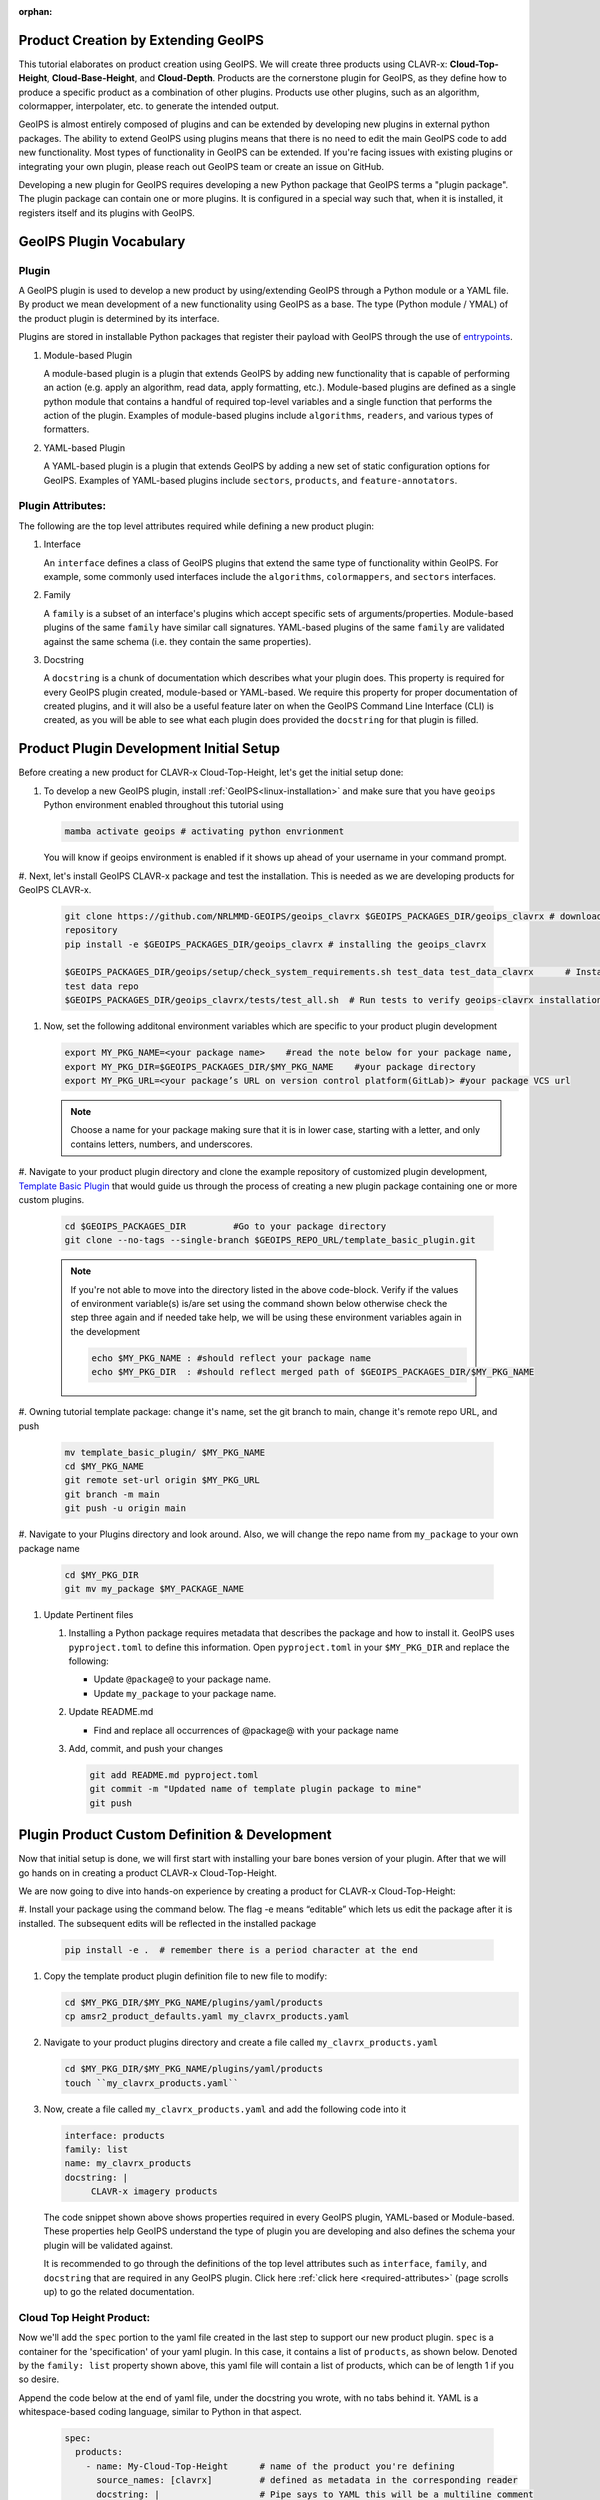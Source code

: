 :orphan:

Product Creation by Extending GeoIPS
************************************

This tutorial elaborates on product creation using GeoIPS. We will create three products
using CLAVR-x: **Cloud-Top-Height**, **Cloud-Base-Height**, and **Cloud-Depth**. Products
are the cornerstone plugin for GeoIPS, as they define how to produce a specific product as
a combination of other plugins. Products use other plugins, such as an algorithm, colormapper,
interpolater, etc. to generate the intended output.

GeoIPS is almost entirely composed of plugins and can be extended by developing new plugins in
external python packages. The ability to extend GeoIPS using plugins means that there is no
need to edit the main GeoIPS code to add new functionality.  Most types of functionality in
GeoIPS can be extended. If you're facing issues with existing plugins or integrating your
own plugin, please reach out GeoIPS team or create an issue on GitHub.

Developing a new plugin for GeoIPS requires developing a new Python package that GeoIPS
terms a "plugin package". The plugin package can contain one or more plugins. It is
configured in a special way such that, when it is installed, it registers itself and its plugins
with GeoIPS.

.. _plugin-vocabulary:

GeoIPS Plugin Vocabulary
************************

Plugin
------
A GeoIPS plugin is used to develop a new product by using/extending GeoIPS through a Python module or a
YAML file. By product we mean development of a new functionality using GeoIPS as a base.
The type (Python module / YMAL) of the product plugin is determined by its interface.

Plugins are stored in installable Python packages that register their payload with
GeoIPS through the use of
`entrypoints <https://packaging.python.org/en/latest/specifications/entry-points/>`_.

#. Module-based Plugin

   A module-based plugin is a plugin that extends GeoIPS by adding new
   functionality that is capable of performing an action (e.g. apply an algorithm,
   read data, apply formatting, etc.).  Module-based plugins are defined as a
   single python module that contains a handful of required top-level variables and
   a single function that performs the action of the plugin. Examples of
   module-based plugins include ``algorithms``, ``readers``, and various types of
   formatters.

#. YAML-based Plugin

   A YAML-based plugin is a plugin that extends GeoIPS by adding a new set of
   static configuration options for GeoIPS.  Examples of YAML-based plugins include
   ``sectors``, ``products``, and ``feature-annotators``.

.. _required-attributes:

Plugin Attributes:
------------------

The following are the top level attributes required while defining a new product plugin:

#. Interface

   An ``interface`` defines a class of GeoIPS plugins that extend the same type of
   functionality within GeoIPS. For example, some commonly used interfaces include the
   ``algorithms``, ``colormappers``, and ``sectors`` interfaces.

#. Family

   A ``family`` is a subset of an interface's plugins which accept specific sets of
   arguments/properties. Module-based plugins of the same ``family`` have similar call
   signatures. YAML-based plugins of the same ``family`` are validated against the same
   schema (i.e. they contain the same properties).

#. Docstring

   A ``docstring`` is a chunk of documentation which describes what your plugin does. This
   property is required for every GeoIPS plugin created, module-based or YAML-based. We
   require this property for proper documentation of created plugins, and it will also be
   a useful feature later on when the GeoIPS Command Line Interface (CLI) is created, as
   you will be able to see what each plugin does provided the ``docstring`` for that plugin
   is filled.

.. _plugin-development-setup:

Product Plugin Development Initial Setup
****************************************

Before creating a new product for CLAVR-x Cloud-Top-Height, let's get the initial setup done:

#. To develop a new GeoIPS plugin, install :ref:`GeoIPS<linux-installation>` and make sure that
   you have ``geoips`` Python environment enabled throughout this tutorial using

   .. code-block:: shell

    mamba activate geoips # activating python envrionment

   You will know if geoips environment is enabled if it shows up ahead of your username in your command prompt.

#. Next, let's install GeoIPS CLAVR-x package and test the installation. This is needed as we are developing products
for GeoIPS CLAVR-x.

   .. code-block:: shell

    git clone https://github.com/NRLMMD-GEOIPS/geoips_clavrx $GEOIPS_PACKAGES_DIR/geoips_clavrx # download the remote
    repository
    pip install -e $GEOIPS_PACKAGES_DIR/geoips_clavrx # installing the geoips_clavrx

    $GEOIPS_PACKAGES_DIR/geoips/setup/check_system_requirements.sh test_data test_data_clavrx      # Install the clavrx
    test data repo
    $GEOIPS_PACKAGES_DIR/geoips_clavrx/tests/test_all.sh  # Run tests to verify geoips-clavrx installation

#. Now, set the following additonal environment variables which are specific to your product plugin development

   .. code-block:: shell

      export MY_PKG_NAME=<your package name>    #read the note below for your package name,
      export MY_PKG_DIR=$GEOIPS_PACKAGES_DIR/$MY_PKG_NAME    #your package directory
      export MY_PKG_URL=<your package’s URL on version control platform(GitLab)> #your package VCS url

   .. NOTE::
    Choose a name for your package making sure that it is in lower case, starting with a letter,
    and only contains letters, numbers, and underscores.

#. Navigate to your product plugin directory and clone the example repository of customized plugin development,
`Template Basic Plugin <https://github.com/NRLMMD-GEOIPS/template_basic_plugin/tree/main>`_ that would guide us through
the process of creating a new plugin package containing one or more custom plugins.

   .. code-block:: shell

      cd $GEOIPS_PACKAGES_DIR         #Go to your package directory
      git clone --no-tags --single-branch $GEOIPS_REPO_URL/template_basic_plugin.git

   .. NOTE::
    If you're not able to move into the directory listed in the above code-block. Verify if the values of
    environment variable(s) is/are set using the command shown below otherwise check the step three again
    and if needed take help, we will be using these environment variables again in the development

    .. code-block:: shell

      echo $MY_PKG_NAME : #should reflect your package name
      echo $MY_PKG_DIR  : #should reflect merged path of $GEOIPS_PACKAGES_DIR/$MY_PKG_NAME

#.  Owning tutorial template package: change it's name, set the git branch to main, change it's remote repo URL, and
push

    .. code-block:: shell

       mv template_basic_plugin/ $MY_PKG_NAME
       cd $MY_PKG_NAME
       git remote set-url origin $MY_PKG_URL
       git branch -m main
       git push -u origin main

#. Navigate to your Plugins directory and look around. Also, we will change the repo name from ``my_package`` to your
own package name

   .. code-block:: shell

      cd $MY_PKG_DIR
      git mv my_package $MY_PACKAGE_NAME

#. Update Pertinent files

   #. Installing a Python package requires metadata that describes the package and how to
      install it. GeoIPS uses ``pyproject.toml`` to define this information. Open ``pyproject.toml``
      in your ``$MY_PKG_DIR`` and replace the following:

      * Update ``@package@`` to your package name.
      * Update ``my_package`` to your package name.

   #. Update README.md

      * Find and replace all occurrences of @package@ with your package name

   #. Add, commit, and push your changes

      .. code-block:: shell

         git add README.md pyproject.toml
         git commit -m "Updated name of template plugin package to mine"
         git push

Plugin Product Custom Definition & Development
**********************************************

Now that initial setup is done, we will first start with installing your bare bones version of your plugin.
After that we will go hands on in creating a product CLAVR-x Cloud-Top-Height.

We are now going to dive into hands-on experience by creating a product for CLAVR-x Cloud-Top-Height:

#. Install your package using the command below. The flag -e means “editable” which lets us edit the package after it is
installed. The subsequent edits will be reflected in the installed package

   .. code-block:: python

      pip install -e .  # remember there is a period character at the end

#. Copy the template product plugin definition file to new file to modify:

   .. code-block:: shell

      cd $MY_PKG_DIR/$MY_PKG_NAME/plugins/yaml/products
      cp amsr2_product_defaults.yaml my_clavrx_products.yaml

#. Navigate to your product plugins directory and create a file called ``my_clavrx_products.yaml``

   .. code-block:: shell

      cd $MY_PKG_DIR/$MY_PKG_NAME/plugins/yaml/products
      touch ``my_clavrx_products.yaml``

#. Now, create a file called ``my_clavrx_products.yaml`` and add the following code into it

   .. code-block:: yaml

      interface: products
      family: list
      name: my_clavrx_products
      docstring: |
           CLAVR-x imagery products

   The code snippet shown above shows properties required in every GeoIPS plugin, YAML-based or
   Module-based. These properties help GeoIPS understand the type of plugin you are developing
   and also defines the schema your plugin will be validated against.

   It is recommended to go through the definitions of the top level attributes such as ``interface``,
   ``family``, and ``docstring`` that are required in any GeoIPS plugin.
   Click here
   :ref:`click here <required-attributes>`
   (page scrolls up) to go the related documentation.

Cloud Top Height Product:
-------------------------

Now we'll add the ``spec`` portion to the yaml file created in the last step to support our new product plugin.
``spec`` is a container for the 'specification' of your yaml plugin. In this case, it
contains a list of ``products``, as shown below. Denoted by the ``family: list``
property shown above, this yaml file will contain a list of products, which can be of
length 1 if you so desire.

Append the code below at the end of yaml file, under the docstring you wrote, with no tabs behind it. YAML is a
whitespace-based coding language, similar to Python in that aspect.

  .. code-block:: yaml

    spec:
      products:
        - name: My-Cloud-Top-Height      # name of the product you're defining
          source_names: [clavrx]         # defined as metadata in the corresponding reader
          docstring: |                   # Pipe says to YAML this will be a multiline comment
            CLAVR-x Cloud Top Height
          product_defaults: Cloud-Height # see the Product Defaults section for more info
          spec:
            # Variables are the required parameters needed for the product generation
            variables: ["cld_height_acha", "latitude", "longitude"]

Script to Visualize Your Product
--------------------------------

GeoIPS is called via a command line interface (CLI). The primary command that you will use is
``run_procflow`` which will process your data through the selected procflow using the specified
plugins. Scripts are stored in your plugin package's ``tests/`` directory as they can be later used
for regression test of package you're developing.

#. To use your product that you just created, you'll need to create a bash script that
   implements ``run_procflow`` (run-process-workflow). This script defines the
   *process-workflow* needed to generate your product. It can be used to specify how you want your product to be
   created, output format, and define the sector you'd like your data to be plotted on apart from
   enlisting comparison of the output product with a validated product(optional).

#. Check if you have the test data for the clavrx within ``$GEOIPS_TESTDATA_DIR`` and if not run the following.
   ::

       $GEOIPS_PACKAGES_DIR/geoips/setup/check_system_requirements.sh test_data test_data_clavrx

#. We'll now create a test script to generate an image for the product you just created. Change directories into your
scripts directory.

   .. code-block:: bash

        cd $MY_PKG_DIR/tests/scripts

#. Create a bash bash file called clavrx.conus_annotated.my-cloud-top-height.sh and edit it
   to include the codeblock below.

   .. code-block:: bash

       geoips run single_source \
           $GEOIPS_TESTDATA_DIR/test_data_clavrx/data/goes16_2023101_1600/clavrx_OR_ABI-L1b-RadF-M6C01_G16_s20231011600207.level2.hdf \
           --reader_name clavrx_hdf4 \
           --product_name My-Cloud-Top-Height \
           --output_formatter imagery_annotated \
           --filename_formatter geoips_fname \
           --minimum_coverage 0 \
           --sector_list conus
       ss_retval=$?

   As shown above, we define which procflow we want to use, which reader,
   what product will be displayed, how to output it, which filename formatter will be used,
   the minimum coverage needed to create an output (% based), as well as the sector used to
   plot the data. Many more items can be added if wanted. If you'd like some examples of
   that, feel free to peruse the `GeoIPS Scripts Directory
   <https://github.com/NRLMMD-GEOIPS/geoips/tree/main/tests/scripts>`_.

#. Run your test script as shown below to produce Cloud Top Height Imagery:
   ::

        $MY_PKG_DIR/tests/scripts/clavrx.conus_annotated.my-cloud-top-height.sh

This will write some log output. If your script succeeded it will end with INTERACTIVE:
Return Value 0. To view your output, look for a line that says SINGLESOURCESUCCESS. Open
the PNG file, it should look like the image below.

.. image:: ../../images/command_line_examples/my_cloud_top_height.png
   :width: 800

Okay! We've developed a plugin which produces CLAVR-x Cloud Top Height. This is nice,
but what if we want to extend our plugin to produce Cloud Base Height? What about Cloud
Depth? Using the method shown above, we're going to extend our my_clavrx_products.yaml
to produce just that.

Cloud Base Height Product:
--------------------------

Using your definition of My-Cloud-Top-Height as an example, create a product definition
for My-Cloud-Base-Height.
::

    cd $MY_PKG_DIR/$MY_PKG_NAME/plugins/yaml/products

Now, edit my_clavrx_products.yaml. Here are some helpful hints:
  * The relevant variable in the CLAVR-x output file (and the equivalent GeoIPS reader) is called "cld_height_base"
  * The Cloud-Height product_default can be used to simplify this product definition (or you can DIY or override if
    you'd like!)

The correct products implementation for 'my_clavrx_products.yaml' is shown below.
Hopefully, you didn't have to make any changes after seeing this! Developing products,
and other types of plugins should be somewhat intuitive after completing this tutorial.

.. code-block:: yaml

    interface: products
    family: list
    name: my_clavrx_products
    docstring: |
      CLAVR-x imagery products
    spec:
      products:
        - name: My-Cloud-Top-Height
          source_names: [clavrx]
          docstring: |
            CLAVR-x Cloud Top Height
          product_defaults: Cloud-Height
          spec:
            variables: ["cld_height_acha", "latitude", "longitude"]
        - name: My-Cloud-Base-Height
          source_names: [clavrx]
          docstring: |
            CLAVR-x Cloud Base Height
          product_defaults: Cloud-Height
          spec:
            variables: ["cld_height_base", "latitude", "longitude"]

Cloud Depth Product:
--------------------

Now that we have products for both Cloud Top Height and Cloud Base Height, we can
develop a product that produces Cloud Depth. To do so, use your definitions of
My-Cloud-Top-Height and My-Cloud-Base-Height as examples, create a product definition
for My-Cloud-Depth.
::

    cd $MY_PKG_DIR/$MY_PKG_NAME/plugins/yaml/products

Edit my_clavrx_products.yaml. Here is a helful hint to get you started:
  * We will define Cloud Depth for this tutorial as the difference between CTH and CBH

.. code-block:: yaml

    interface: products
    family: list
    name: my_clavrx_products
    docstring: |
      CLAVR-x imagery products
    spec:
      products:
        - name: My-Cloud-Top-Height
          source_names: [clavrx]
          docstring: |
            CLAVR-x Cloud Top Height
          product_defaults: Cloud-Height
          spec:
            variables: ["cld_height_acha", "latitude", "longitude"]
        - name: My-Cloud-Base-Height
          source_names: [clavrx]
          docstring: |
            CLAVR-x Cloud Base Height
          product_defaults: Cloud-Height
          spec:
            variables: ["cld_height_base", "latitude", "longitude"]
        - name: My-Cloud-Depth
          source_names: [clavrx]
          docstring: |
            CLAVR-x Cloud Depth
          product_defaults: Cloud-Height
          spec:
            variables: ["cld_height_acha", "cld_height_base", "latitude", "longitude"]

We now have two variables, but if we examine the `Cloud-Height Product Defaults
<https://github.com/NRLMMD-GEOIPS/geoips_clavrx/blob/main/geoips_clavrx/plugins/yaml/product_defaults/Cloud-Height.yaml>`_
we see that it uses the ``single_channel`` algorithm. This doesn't work for our use case,
since the ``single_channel`` algorithm just manipulates a single data variable and
plots it. Therefore, we need a new algorithm! See the
:ref:`Algorithms Section<add-an-algorithm>` to keep moving forward with this turorial.

.. _cloud-depth-product1:

Using Your Cloud Depth Product
------------------------------

Note: Before moving forward in this section, make sure you've completed
:ref:`creating a new algorithm<add-an-algorithm>`. We are going to modify our Cloud
Depth product to use the algorithm we just created.

Now that we've created our cloud depth algorithm, we need to implement it in our cloud
depth product. As shown in the :ref:`Product Defaults Section<create-product-defaults>`,
we can override the product defaults specified to our own specification. To do so,
modify ``My-Cloud-Depth`` product in my_clavrx_products.yaml to the code block shown
below.

.. code-block:: yaml

  interface: products
    family: list
    name: my_clavrx_products
    docstring: |
      CLAVR-x imagery products
    spec:
      products:
        - name: My-Cloud-Top-Height
          source_names: [clavrx]
          docstring: |
            CLAVR-x Cloud Top Height
          product_defaults: Cloud-Height
          spec:
            variables: ["cld_height_acha", "latitude", "longitude"]
        - name: My-Cloud-Base-Height
          source_names: [clavrx]
          docstring: |
            CLAVR-x Cloud Base Height
          product_defaults: Cloud-Height
          spec:
            variables: ["cld_height_base", "latitude", "longitude"]
        - name: My-Cloud-Depth
          source_names: [clavrx]
          docstring: |
            CLAVR-x Cloud Depth
          product_defaults: Cloud-Height
          spec:
            variables: ["cld_height_acha", "cld_height_base", "latitude", "longitude"]
            algorithm:
              plugin:
                name: my_cloud_depth
                arguments:
                  output_data_range: [0, 20]
                  scale_factor: 0.001

The changes shown above modify My-Cloud-Depth to use our ``my_cloud_depth`` algorithm
that we created. If we left this portion unchanged, My-Cloud-Depth would use the
``single_channel`` algorithm, which is unfit for our purposes. We also added two other
arguments, ``output_data_range`` ands ``scale_factor``, which override the Cloud-Height
product defaults arguments for those two variables. Output data range of [0, 20] states
that our data will be in the range of zero to twenty, and the scale factor says that we
are scaling our data to be in kilometers.

To use this modified My-Cloud-Depth product, follow the series of commands. We will be
creating a new test script which implements our new changes.
::

    cd $MY_PKG_DIR/tests/scripts
    cp clavrx.conus_annotated.my-cloud-top-height.sh clavrx.conus_annotated.my-cloud-depth.sh

Now we need to edit ``clavrx.conus_annotated.my-cloud-depth.sh`` to implement
``My-Cloud-Depth`` rather than ``My-Cloud-Top-Height``. Your new test script should look
like the code shown below.

.. code-block:: bash

  geoips run single_source \
      $GEOIPS_TESTDATA_DIR/test_data_clavrx/data/goes16_2023101_1600/clavrx_OR_ABI-L1b-RadF-M6C01_G16_s20231011600207.level2.hdf \
      --reader_name clavrx_hdf4 \
      --product_name My-Cloud-Depth \
      --output_formatter imagery_annotated \
      --filename_formatter geoips_fname \
      --minimum_coverage 0 \
      --sector_list conus
  ss_retval=$?

Nice! Now all we need to do is run our script. This will display Cloud Depth over the
CONUS sector. To do so, run the command below.
::

    $MY_PKG_DIR/tests/scripts/clavrx.conus_annotated.my-cloud-depth.sh

This will output a bunch of log output. If your script succeeded it will end with INFO:
Return Value 0. To view your output, look for a line that says SINGLESOURCESUCCESS. Open
the PNG file to view your Cloud Depth Image! It should look like the image shown below.

.. image:: ../../images/command_line_examples/my_cloud_depth.png
   :width: 800
